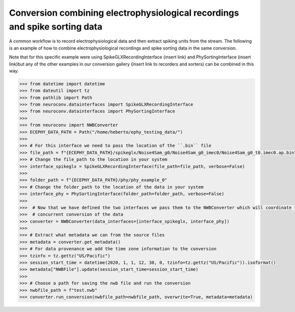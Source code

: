 Conversion combining electrophysiological recordings and spike sorting data
^^^^^^^^^^^^^^^^^^^^^^^^^^^^^^^^^^^^^^^^^^^^^^^^^^^^^^^^^^^^^^^^^^^^^^^^^^^

A common workflow is to record electrophysiological data and then extract spiking units from the stream. The following is an
example of how to combine electrophysiological recordings and spike sorting data in the same conversion.

Note that for this specific example were using SpikeGLXRecordingInterface (insert link) and PhySortingInterface (insert link)but any
of the other examples in our conversion gallery (insert link to recorders and sorters) can be combined in this way.

.. code-block:: python

    >>> from datetime import datetime
    >>> from dateutil import tz
    >>> from pathlib import Path
    >>> from neuroconv.datainterfaces import SpikeGLXRecordingInterface
    >>> from neuroconv.datainterfaces import PhySortingInterface
    >>>
    >>> from neuroconv import NWBConverter
    >>> ECEPHY_DATA_PATH = Path("/home/heberto/ephy_testing_data/")
    >>>
    >>> # For this interface we need to pass the location of the ``.bin`` file
    >>> file_path = f"{ECEPHY_DATA_PATH}/spikeglx/Noise4Sam_g0/Noise4Sam_g0_imec0/Noise4Sam_g0_t0.imec0.ap.bin"
    >>> # Change the file_path to the location in your system
    >>> interface_spikeglx = SpikeGLXRecordingInterface(file_path=file_path, verbose=False)
    >>>
    >>> folder_path = f"{ECEPHY_DATA_PATH}/phy/phy_example_0"
    >>> # Change the folder_path to the location of the data in your system
    >>> interface_phy = PhySortingInterface(folder_path=folder_path, verbose=False)
    >>>
    >>>  # Now that we have defined the two interfaces we pass them to the NWBConverter which will coordinate the
    >>>  # concurrent conversion of the data
    >>> converter = NWBConverter(data_interfaces=[interface_spikeglx, interface_phy])
    >>>
    >>> # Extract what metadata we can from the source files
    >>> metadata = converter.get_metadata()
    >>> # For data provenance we add the time zone information to the conversion
    >>> tzinfo = tz.gettz("US/Pacific")
    >>> session_start_time = datetime(2020, 1, 1, 12, 30, 0, tzinfo=tz.gettz("US/Pacific")).isoformat()
    >>> metadata["NWBFile"].update(session_start_time=session_start_time)
    >>>
    >>> # Choose a path for saving the nwb file and run the conversion
    >>> nwbfile_path = f"test.nwb"
    >>> converter.run_conversion(nwbfile_path=nwbfile_path, overwrite=True, metadata=metadata)
